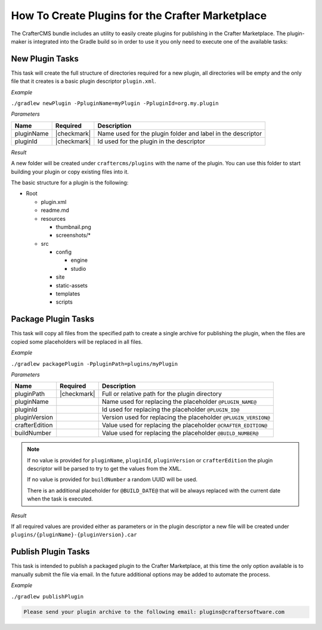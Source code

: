 .. _marketplace-create-plugins:

=================================================
How To Create Plugins for the Crafter Marketplace
=================================================

The CrafterCMS bundle includes an utility to easily create plugins for publishing in the Crafter
Marketplace. The plugin-maker is integrated into the Gradle build so in order to use it you only
need to execute one of the available tasks:

----------------
New Plugin Tasks
----------------

This task will create the full structure of directories required for a new plugin, all directories
will be empty and the only file that it creates is a basic plugin descriptor ``plugin.xml``.

*Example*

``./gradlew newPlugin -PpluginName=myPlugin -PpluginId=org.my.plugin``

*Parameters*

+-------------+--------------+-------------------------------------------------------------+
|| Name       || Required    || Description                                                |
+=============+==============+=============================================================+
|| pluginName || |checkmark| | Name used for the plugin folder and label in the descriptor |
+-------------+--------------+-------------------------------------------------------------+
|| pluginId   || |checkmark| | Id used for the plugin in the descriptor                    |
+-------------+--------------+-------------------------------------------------------------+

*Result*

A new folder will be created under ``craftercms/plugins`` with the name of the plugin. You can use
this folder to start building your plugin or copy existing files into it.

The basic structure for a plugin is the following:

* Root

  * plugin.xml
  * readme.md
  * resources

    * thumbnail.png
    * screenshots/*

  * src

    * config

      * engine
      * studio

    * site
    * static-assets
    * templates
    * scripts

--------------------
Package Plugin Tasks
--------------------

This task will copy all files from the specified path to create a single archive for publishing the
plugin, when the files are copied some placeholders will be replaced in all files.

*Example*

``./gradlew packagePlugin -PpluginPath=plugins/myPlugin``

*Parameters*

+-----------------+--------------+-----------------------------------------------------------------+
|| Name           || Required    || Description                                                    |
+=================+==============+=================================================================+
|| pluginPath     || |checkmark| | Full or relative path for the plugin directory                  |
+-----------------+--------------+-----------------------------------------------------------------+
|| pluginName     ||             | Name used for replacing the placeholder ``@PLUGIN_NAME@``       |
+-----------------+--------------+-----------------------------------------------------------------+
|| pluginId       ||             | Id used for replacing the placeholder ``@PLUGIN_ID@``           |
+-----------------+--------------+-----------------------------------------------------------------+
|| pluginVersion  ||             | Version used for replacing the placeholder ``@PLUGIN_VERSION@`` |
+-----------------+--------------+-----------------------------------------------------------------+
|| crafterEdition ||             | Value used for replacing the placeholder ``@CRAFTER_EDITION@``  |
+-----------------+--------------+-----------------------------------------------------------------+
|| buildNumber    ||             | Value used for replacing the placeholder ``@BUILD_NUMBER@``     |
+-----------------+--------------+-----------------------------------------------------------------+

.. NOTE::
  If no value is provided for ``pluginName``, ``pluginId``, ``pluginVersion`` or ``crafterEdition``
  the plugin descriptor will be parsed to try to get the values from the XML.
  
  If no value is provided for ``buildNumber`` a random UUID will be used.
  
  There is an additional placeholder for ``@BUILD_DATE@`` that will be always replaced with the
  current date when the task is executed.

*Result*

If all required values are provided either as parameters or in the plugin descriptor a new file
will be created under ``plugins/{pluginName}-{pluginVersion}.car``

--------------------
Publish Plugin Tasks
--------------------

This task is intended to publish a packaged plugin to the Crafter Marketplace, at this time the
only option available is to manually submit the file via email. In the future additional options
may be added to automate the process.

*Example*

``./gradlew publishPlugin``

.. code-block:: none
  
  Please send your plugin archive to the following email: plugins@craftersoftware.com
